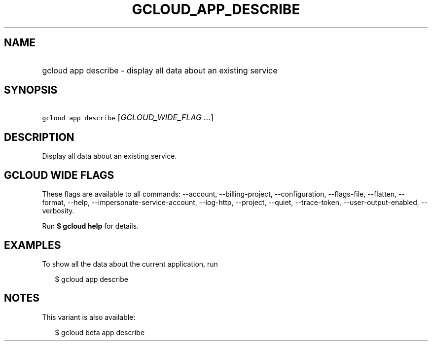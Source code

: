 
.TH "GCLOUD_APP_DESCRIBE" 1



.SH "NAME"
.HP
gcloud app describe \- display all data about an existing service



.SH "SYNOPSIS"
.HP
\f5gcloud app describe\fR [\fIGCLOUD_WIDE_FLAG\ ...\fR]



.SH "DESCRIPTION"

Display all data about an existing service.



.SH "GCLOUD WIDE FLAGS"

These flags are available to all commands: \-\-account, \-\-billing\-project,
\-\-configuration, \-\-flags\-file, \-\-flatten, \-\-format, \-\-help,
\-\-impersonate\-service\-account, \-\-log\-http, \-\-project, \-\-quiet,
\-\-trace\-token, \-\-user\-output\-enabled, \-\-verbosity.

Run \fB$ gcloud help\fR for details.



.SH "EXAMPLES"

To show all the data about the current application, run

.RS 2m
$ gcloud app describe
.RE



.SH "NOTES"

This variant is also available:

.RS 2m
$ gcloud beta app describe
.RE

